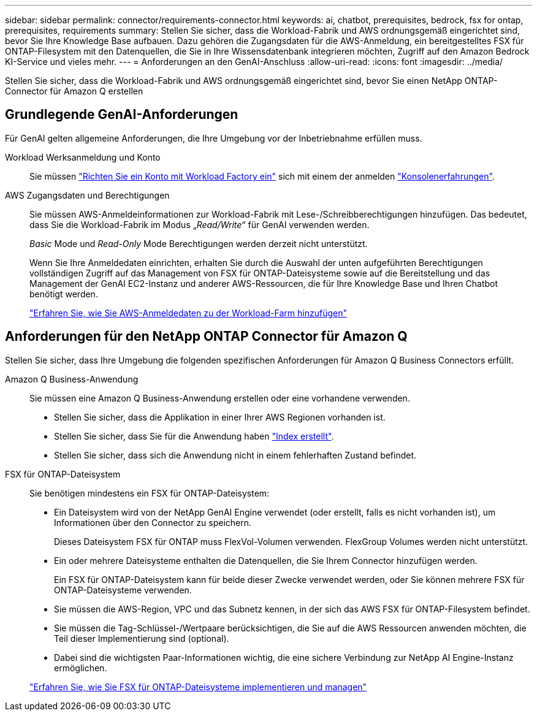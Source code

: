 ---
sidebar: sidebar 
permalink: connector/requirements-connector.html 
keywords: ai, chatbot, prerequisites, bedrock, fsx for ontap, prerequisites, requirements 
summary: Stellen Sie sicher, dass die Workload-Fabrik und AWS ordnungsgemäß eingerichtet sind, bevor Sie Ihre Knowledge Base aufbauen. Dazu gehören die Zugangsdaten für die AWS-Anmeldung, ein bereitgestelltes FSX für ONTAP-Filesystem mit den Datenquellen, die Sie in Ihre Wissensdatenbank integrieren möchten, Zugriff auf den Amazon Bedrock KI-Service und vieles mehr. 
---
= Anforderungen an den GenAI-Anschluss
:allow-uri-read: 
:icons: font
:imagesdir: ../media/


[role="lead"]
Stellen Sie sicher, dass die Workload-Fabrik und AWS ordnungsgemäß eingerichtet sind, bevor Sie einen NetApp ONTAP-Connector für Amazon Q erstellen



== Grundlegende GenAI-Anforderungen

Für GenAI gelten allgemeine Anforderungen, die Ihre Umgebung vor der Inbetriebnahme erfüllen muss.

Workload Werksanmeldung und Konto:: Sie müssen https://docs.netapp.com/us-en/workload-setup-admin/sign-up-saas.html["Richten Sie ein Konto mit Workload Factory ein"^] sich mit einem der anmelden https://docs.netapp.com/us-en/workload-setup-admin/console-experiences.html["Konsolenerfahrungen"^].
AWS Zugangsdaten und Berechtigungen:: Sie müssen AWS-Anmeldeinformationen zur Workload-Fabrik mit Lese-/Schreibberechtigungen hinzufügen. Das bedeutet, dass Sie die Workload-Fabrik im Modus „_Read/Write_“ für GenAI verwenden werden.
+
--
_Basic_ Mode und _Read-Only_ Mode Berechtigungen werden derzeit nicht unterstützt.

Wenn Sie Ihre Anmeldedaten einrichten, erhalten Sie durch die Auswahl der unten aufgeführten Berechtigungen vollständigen Zugriff auf das Management von FSX für ONTAP-Dateisysteme sowie auf die Bereitstellung und das Management der GenAI EC2-Instanz und anderer AWS-Ressourcen, die für Ihre Knowledge Base und Ihren Chatbot benötigt werden.

https://docs.netapp.com/us-en/workload-setup-admin/add-credentials.html["Erfahren Sie, wie Sie AWS-Anmeldedaten zu der Workload-Farm hinzufügen"^]

--




== Anforderungen für den NetApp ONTAP Connector für Amazon Q

Stellen Sie sicher, dass Ihre Umgebung die folgenden spezifischen Anforderungen für Amazon Q Business Connectors erfüllt.

Amazon Q Business-Anwendung:: Sie müssen eine Amazon Q Business-Anwendung erstellen oder eine vorhandene verwenden.
+
--
* Stellen Sie sicher, dass die Applikation in einer Ihrer AWS Regionen vorhanden ist.
* Stellen Sie sicher, dass Sie für die Anwendung haben https://docs.aws.amazon.com/amazonq/latest/qbusiness-ug/select-retriever.html["Index erstellt"^].
* Stellen Sie sicher, dass sich die Anwendung nicht in einem fehlerhaften Zustand befindet.


--
FSX für ONTAP-Dateisystem:: Sie benötigen mindestens ein FSX für ONTAP-Dateisystem:
+
--
* Ein Dateisystem wird von der NetApp GenAI Engine verwendet (oder erstellt, falls es nicht vorhanden ist), um Informationen über den Connector zu speichern.
+
Dieses Dateisystem FSX für ONTAP muss FlexVol-Volumen verwenden. FlexGroup Volumes werden nicht unterstützt.

* Ein oder mehrere Dateisysteme enthalten die Datenquellen, die Sie Ihrem Connector hinzufügen werden.
+
Ein FSX für ONTAP-Dateisystem kann für beide dieser Zwecke verwendet werden, oder Sie können mehrere FSX für ONTAP-Dateisysteme verwenden.

* Sie müssen die AWS-Region, VPC und das Subnetz kennen, in der sich das AWS FSX für ONTAP-Filesystem befindet.
* Sie müssen die Tag-Schlüssel-/Wertpaare berücksichtigen, die Sie auf die AWS Ressourcen anwenden möchten, die Teil dieser Implementierung sind (optional).
* Dabei sind die wichtigsten Paar-Informationen wichtig, die eine sichere Verbindung zur NetApp AI Engine-Instanz ermöglichen.


https://docs.netapp.com/us-en/workload-fsx-ontap/create-file-system.html["Erfahren Sie, wie Sie FSX für ONTAP-Dateisysteme implementieren und managen"^]

--

